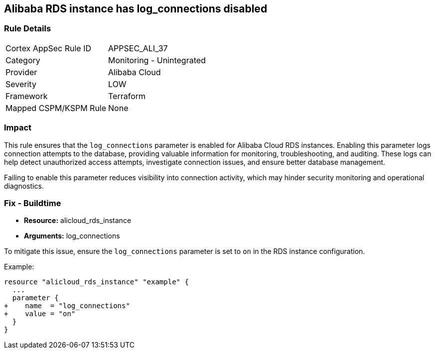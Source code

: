 == Alibaba RDS instance has log_connections disabled


=== Rule Details

[cols="1,2"]
|===
|Cortex AppSec Rule ID |APPSEC_ALI_37
|Category |Monitoring - Unintegrated
|Provider |Alibaba Cloud
|Severity |LOW
|Framework |Terraform
|Mapped CSPM/KSPM Rule |None
|===


=== Impact
This rule ensures that the `log_connections` parameter is enabled for Alibaba Cloud RDS instances. Enabling this parameter logs connection attempts to the database, providing valuable information for monitoring, troubleshooting, and auditing. These logs can help detect unauthorized access attempts, investigate connection issues, and ensure better database management.

Failing to enable this parameter reduces visibility into connection activity, which may hinder security monitoring and operational diagnostics.

=== Fix - Buildtime

* *Resource:* alicloud_rds_instance
* *Arguments:* log_connections

To mitigate this issue, ensure the `log_connections` parameter is set to `on` in the RDS instance configuration.

Example:

[source,go]
----
resource "alicloud_rds_instance" "example" {
  ...
  parameter {
+    name  = "log_connections"
+    value = "on"
  }
}
----
